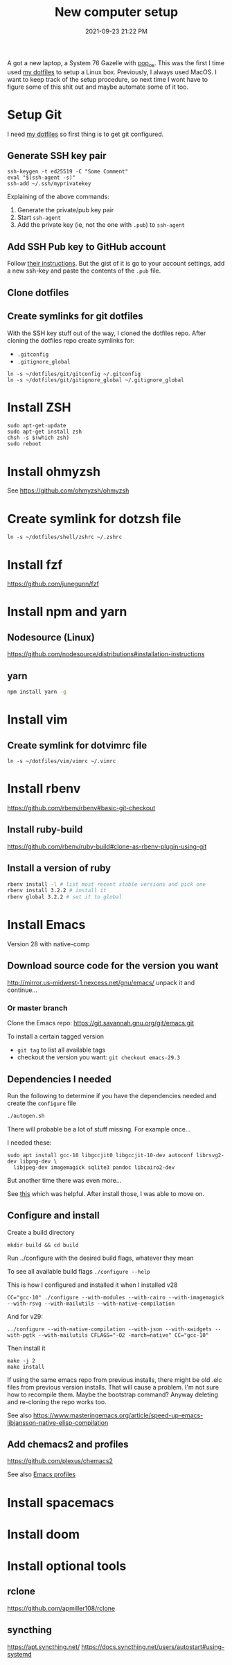 :PROPERTIES:
:ID:       944F1F58-4EC8-444C-B7CA-787ABC19025B
:END:

#+title: New computer setup
#+date: 2021-09-23 21:22 PM
#+updated: 2024-05-18 11:40 AM
#+filetags: :shell:

A got a new laptop, a System 76 Gazelle with [[https://pop.system76.com][pop_os]]. This was the first I time
used [[https://github.com/apmiller108/dotfiles][my dotfiles]] to setup a Linux box. Previously, I always used MacOS. I want
to keep track of the setup procedure, so next time I wont have to figure some of
this shit out and maybe automate some of it too.

* Setup Git
  I need [[https://github.com/apmiller108/dotfiles][my dotfiles]] so first thing is to get git configured.
** Generate SSH key pair
    #+begin_src shell
      ssh-keygen -t ed25519 -C "Some Comment"
      eval "$(ssh-agent -s)"
      ssh-add ~/.ssh/myprivatekey
    #+end_src
   Explaining of the above commands:
   1. Generate the private/pub key pair
   2. Start ~ssh-agent~
   3. Add the private key (ie, not the one with ~.pub~) to ~ssh-agent~
** Add SSH Pub key to GitHub account
  Follow [[https://docs.github.com/en/authentication/connecting-to-github-with-ssh/adding-a-new-ssh-key-to-your-github-account][their instructions]]. But the gist of it is go to your account settings,
  add a new ssh-key and paste the contents of the ~.pub~ file.
** Clone dotfiles
** Create symlinks for git dotfiles
   With the SSH key stuff out of the way, I cloned the dotfiles repo.
   After cloning the dotfiles repo create symlinks for:
   - ~.gitconfig~
   - ~.gitignore_global~

   #+begin_src shell
     ln -s ~/dotfiles/git/gitconfig ~/.gitconfig
     ln -s ~/dotfiles/git/gitignore_global ~/.gitignore_global
   #+end_src
* Install ZSH
  #+begin_src shell
  sudo apt-get-update
  sudo apt-get install zsh
  chsh -s $(which zsh)
  sudo reboot
  #+end_src
* Install ohmyzsh
  See https://github.com/ohmyzsh/ohmyzsh
* Create symlink for dotzsh file
     #+begin_src shell
     ln -s ~/dotfiles/shell/zshrc ~/.zshrc
     #+end_src
* Install fzf
  https://github.com/junegunn/fzf
* Install npm and yarn
** Nodesource (Linux)
   https://github.com/nodesource/distributions#installation-instructions
** yarn
   #+begin_src sh
   npm install yarn -g
   #+end_src
* Install vim
** Create symlink for dotvimrc file
      #+begin_src shell
      ln -s ~/dotfiles/vim/vimrc ~/.vimrc
      #+end_src
* Install rbenv
   https://github.com/rbenv/rbenv#basic-git-checkout
** Install ruby-build
   https://github.com/rbenv/ruby-build#clone-as-rbenv-plugin-using-git
** Install a version of ruby
   #+begin_src sh
     rbenv install -l # list most recent stable versions and pick one
     rbenv install 3.2.2 # install it
     rbenv global 3.2.2 # set it to global
   #+end_src
* Install Emacs
  Version 28 with native-comp
** Download source code for the version you want
   http://mirror.us-midwest-1.nexcess.net/gnu/emacs/
   unpack it and continue...
*** Or master branch
   Clone the Emacs repo: https://git.savannah.gnu.org/git/emacs.git

   To install a certain tagged version
   - ~git tag~ to list all available tags
   - checkout the version you want: ~git checkout emacs-29.3~
** Dependencies I needed
   Run the following to determine if you have the dependencies needed and create
   the ~configure~ file
   #+begin_src sh
   ./autogen.sh
   #+end_src

   There will probable be a lot of stuff missing. For example once...

   I needed these:
   #+begin_src shell
   sudo apt install gcc-10 libgccjit0 libgccjit-10-dev autoconf librsvg2-dev libpng-dev \
     libjpeg-dev imagemagick sqlite3 pandoc libcairo2-dev
   #+end_src

   But another time there was even more...

   See [[https://gitlab.com/mslot/src_installs/-/blob/master/emacs_install_ubuntu.sh][this]] which was helpful. After install those, I was able to move on.

** Configure and install
   Create a build directory
   #+begin_src
   mkdir build && cd build
   #+end_src
   Run ../configure with the desired build flags, whatever they mean

   To see all available build flags ~./configure --help~

   This is how I configured and installed it when I installed v28
   #+begin_src shell
   CC="gcc-10" ./configure --with-modules --with-cairo --with-imagemagick --with-rsvg --with-mailutils --with-native-compilation
   #+end_src


   And for v29:
   #+begin_src shell
   ../configure --with-native-compilation --with-json --with-xwidgets --with-pgtk --with-mailutils CFLAGS="-O2 -march=native" CC="gcc-10"
   #+end_src

   Then install it
   #+begin_src shell
    make -j 2
    make install
   #+end_src


   If using the same emacs repo from previous installs, there might be old .elc
   files from previous version installs. That will cause a problem. I'm not sure
   how to recompile them. Maybe the bootstrap command? Anyway deleting and
   re-cloning the repo works too.

   See also https://www.masteringemacs.org/article/speed-up-emacs-libjansson-native-elisp-compilation
** Add chemacs2 and profiles
   https://github.com/plexus/chemacs2

   See also [[id:4EB81167-F7EB-4C72-B62B-9FB666D2446E][Emacs profiles]]
* Install spacemacs
* Install doom
* Install optional tools
** rclone
   https://github.com/apmiller108/rclone
** syncthing
   https://apt.syncthing.net/
   https://docs.syncthing.net/users/autostart#using-systemd
